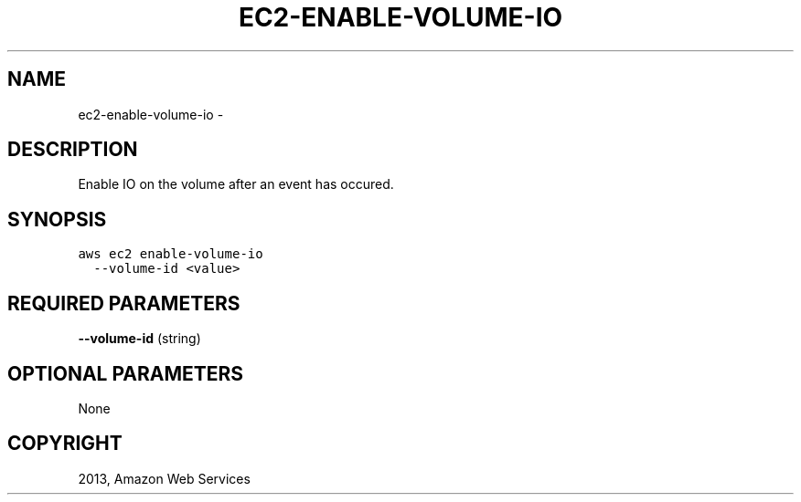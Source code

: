 .TH "EC2-ENABLE-VOLUME-IO" "1" "March 11, 2013" "0.8" "aws-cli"
.SH NAME
ec2-enable-volume-io \- 
.
.nr rst2man-indent-level 0
.
.de1 rstReportMargin
\\$1 \\n[an-margin]
level \\n[rst2man-indent-level]
level margin: \\n[rst2man-indent\\n[rst2man-indent-level]]
-
\\n[rst2man-indent0]
\\n[rst2man-indent1]
\\n[rst2man-indent2]
..
.de1 INDENT
.\" .rstReportMargin pre:
. RS \\$1
. nr rst2man-indent\\n[rst2man-indent-level] \\n[an-margin]
. nr rst2man-indent-level +1
.\" .rstReportMargin post:
..
.de UNINDENT
. RE
.\" indent \\n[an-margin]
.\" old: \\n[rst2man-indent\\n[rst2man-indent-level]]
.nr rst2man-indent-level -1
.\" new: \\n[rst2man-indent\\n[rst2man-indent-level]]
.in \\n[rst2man-indent\\n[rst2man-indent-level]]u
..
.\" Man page generated from reStructuredText.
.
.SH DESCRIPTION
.sp
Enable IO on the volume after an event has occured.
.SH SYNOPSIS
.sp
.nf
.ft C
aws ec2 enable\-volume\-io
  \-\-volume\-id <value>
.ft P
.fi
.SH REQUIRED PARAMETERS
.sp
\fB\-\-volume\-id\fP  (string)
.SH OPTIONAL PARAMETERS
.sp
None
.SH COPYRIGHT
2013, Amazon Web Services
.\" Generated by docutils manpage writer.
.
